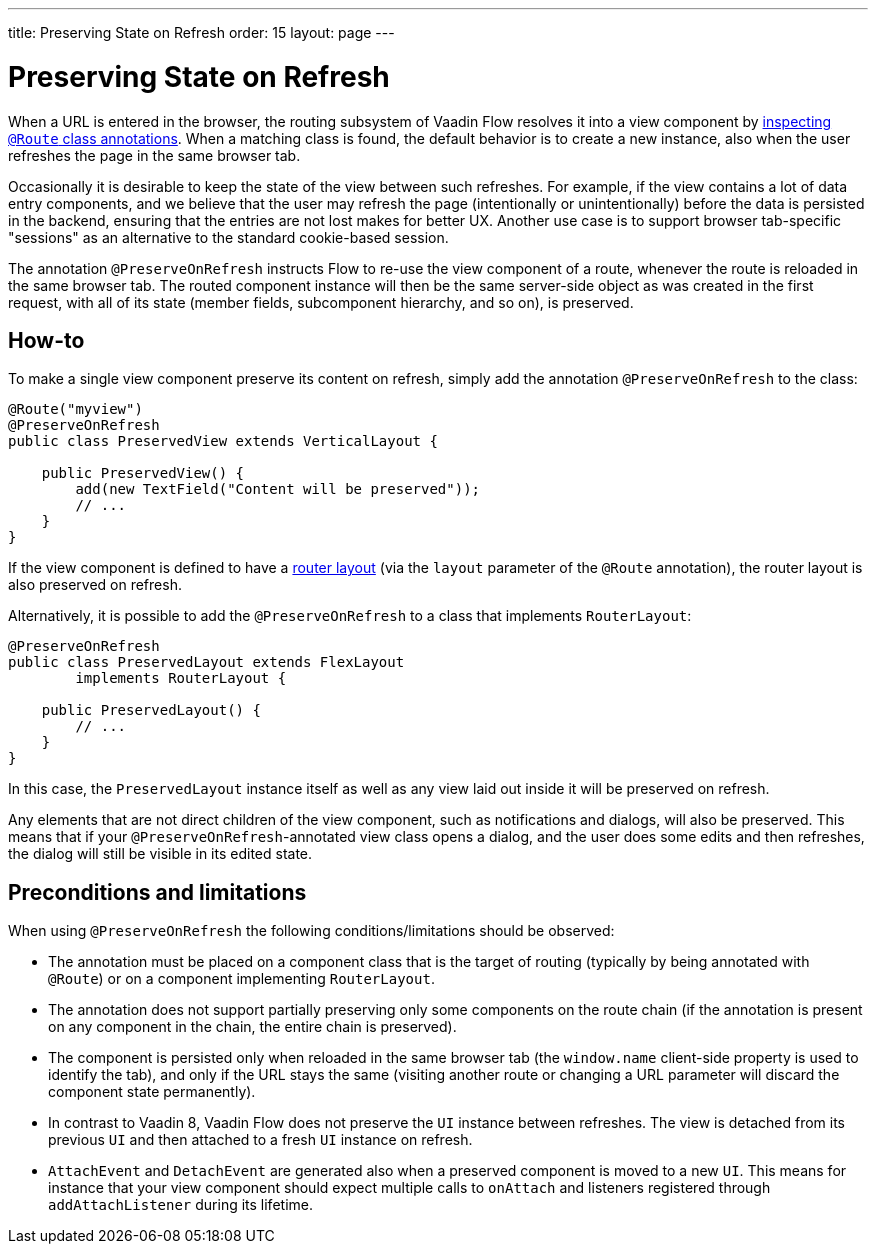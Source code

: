 ---
title: Preserving State on Refresh
order: 15
layout: page
---

ifdef::env-github[:outfilesuffix: .asciidoc]


= Preserving State on Refresh

When a URL is entered in the browser, the routing subsystem of Vaadin Flow resolves it into a view component by <<../routing/tutorial-routing-annotation#,inspecting `@Route` class annotations>>. When a matching class is found, the default behavior is to create a new instance, also when the user refreshes the page in the same browser tab.

Occasionally it is desirable to keep the state of the view between such refreshes. For example, if the view contains a lot of data entry components, and we believe that the user may refresh the page (intentionally or unintentionally) before the data is persisted in the backend, ensuring that the entries are not lost makes for better UX. Another use case is to support browser tab-specific "sessions" as an alternative to the standard cookie-based session.

The annotation `@PreserveOnRefresh` instructs Flow to re-use the view component of a route, whenever the route is reloaded in the same browser tab. The routed component instance will then be the same server-side object as was created in the first request, with all of its state (member fields, subcomponent hierarchy, and so on), is preserved.

== How-to

To make a single view component preserve its content on refresh, simply add the annotation `@PreserveOnRefresh` to the class:

[source, java]
----
@Route("myview")
@PreserveOnRefresh
public class PreservedView extends VerticalLayout {

    public PreservedView() {
        add(new TextField("Content will be preserved"));
        // ...
    }
}
----

If the view component is defined to have a <<../routing/tutorial-router-layout#,router layout>> (via the `layout` parameter of the `@Route` annotation), the router layout is also preserved on refresh.

Alternatively, it is possible to add the `@PreserveOnRefresh` to a class that implements `RouterLayout`:

[source, java]
----
@PreserveOnRefresh
public class PreservedLayout extends FlexLayout
        implements RouterLayout {

    public PreservedLayout() {
        // ...
    }
}
----

In this case, the `PreservedLayout` instance itself as well as any view laid out inside it will be preserved on refresh.

Any elements that are not direct children of the view component, such as notifications and dialogs, will also be preserved. This means that if your `@PreserveOnRefresh`-annotated view class opens a dialog, and the user does some edits and then refreshes, the dialog will still be visible in its edited state.

== Preconditions and limitations

When using `@PreserveOnRefresh` the following conditions/limitations should be observed:

* The annotation must be placed on a component class that is the target of routing (typically by being annotated with `@Route`) or on a component implementing `RouterLayout`.

* The annotation does not support partially preserving only some components on the route chain (if the annotation is present on any component in the chain, the entire chain is preserved).

* The component is persisted only when reloaded in the same browser tab (the `window.name` client-side property is used to identify the tab), and only if the URL stays the same (visiting another route or changing a URL parameter will discard the component state permanently).

* In contrast to Vaadin 8, Vaadin Flow does not preserve the `UI` instance between refreshes. The view is detached from its previous `UI` and then attached to a fresh `UI` instance on refresh.

* `AttachEvent` and `DetachEvent` are generated also when a preserved component is moved to a new `UI`. This means for instance that your view component should expect multiple calls to `onAttach` and listeners registered through `addAttachListener` during its lifetime.
